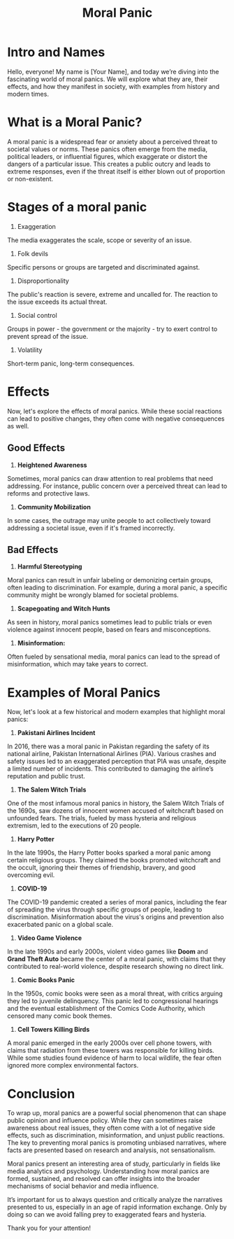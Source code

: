 #+title: Moral Panic

* Intro and Names  
Hello, everyone! My name is [Your Name], and today we’re diving into the fascinating world of moral panics. We will explore what they are, their effects, and how they manifest in society, with examples from history and modern times.

* What is a Moral Panic?  
A moral panic is a widespread fear or anxiety about a perceived threat to societal values or norms. These panics often emerge from the media, political leaders, or influential figures, which exaggerate or distort the dangers of a particular issue. This creates a public outcry and leads to extreme responses, even if the threat itself is either blown out of proportion or non-existent.

* Stages of a moral panic
1. Exaggeration
The media exaggerates the scale, scope or severity of an issue.
2. Folk devils
Specific persons or groups are targeted and discriminated against.
3. Disproportionality
The public's reaction is severe, extreme and uncalled for. The reaction to the issue exceeds its actual threat.
4. Social control
Groups in power - the government or the majority - try to exert control to prevent spread of the issue.
5. Volatility
Short-term panic, long-term consequences.

* Effects 
Now, let's explore the effects of moral panics. While these social reactions can lead to positive changes, they often come with negative consequences as well.

** Good Effects  
1. **Heightened Awareness**
Sometimes, moral panics can draw attention to real problems that need addressing. For instance, public concern over a perceived threat can lead to reforms and protective laws.
2. **Community Mobilization** 
In some cases, the outrage may unite people to act collectively toward addressing a societal issue, even if it's framed incorrectly.

** Bad Effects  
1. **Harmful Stereotyping** 
Moral panics can result in unfair labeling or demonizing certain groups, often leading to discrimination. For example, during a moral panic, a specific community might be wrongly blamed for societal problems.
2. **Scapegoating and Witch Hunts**

As seen in history, moral panics sometimes lead to public trials or even violence against innocent people, based on fears and misconceptions. 
3. **Misinformation:** 
Often fueled by sensational media, moral panics can lead to the spread of misinformation, which may take years to correct.

* Examples of Moral Panics  
Now, let's look at a few historical and modern examples that highlight moral panics:

1. **Pakistani Airlines Incident**  
In 2016, there was a moral panic in Pakistan regarding the safety of its national airline, Pakistan International Airlines (PIA). Various crashes and safety issues led to an exaggerated perception that PIA was unsafe, despite a limited number of incidents. This contributed to damaging the airline’s reputation and public trust.

2. **The Salem Witch Trials**  
One of the most infamous moral panics in history, the Salem Witch Trials of the 1690s, saw dozens of innocent women accused of witchcraft based on unfounded fears. The trials, fueled by mass hysteria and religious extremism, led to the executions of 20 people.

3. **Harry Potter**  
In the late 1990s, the Harry Potter books sparked a moral panic among certain religious groups. They claimed the books promoted witchcraft and the occult, ignoring their themes of friendship, bravery, and good overcoming evil.

4. **COVID-19**  
The COVID-19 pandemic created a series of moral panics, including the fear of spreading the virus through specific groups of people, leading to discrimination. Misinformation about the virus's origins and prevention also exacerbated panic on a global scale.

5. **Video Game Violence**  
In the late 1990s and early 2000s, violent video games like *Doom* and *Grand Theft Auto* became the center of a moral panic, with claims that they contributed to real-world violence, despite research showing no direct link.

6. **Comic Books Panic**  
In the 1950s, comic books were seen as a moral threat, with critics arguing they led to juvenile delinquency. This panic led to congressional hearings and the eventual establishment of the Comics Code Authority, which censored many comic book themes.

7. **Cell Towers Killing Birds**  
A moral panic emerged in the early 2000s over cell phone towers, with claims that radiation from these towers was responsible for killing birds. While some studies found evidence of harm to local wildlife, the fear often ignored more complex environmental factors.

* Conclusion  
To wrap up, moral panics are a powerful social phenomenon that can shape public opinion and influence policy. While they can sometimes raise awareness about real issues, they often come with a lot of negative side effects, such as discrimination, misinformation, and unjust public reactions. The key to preventing moral panics is promoting unbiased narratives, where facts are presented based on research and analysis, not sensationalism.

Moral panics present an interesting area of study, particularly in fields like media analytics and psychology. Understanding how moral panics are formed, sustained, and resolved can offer insights into the broader mechanisms of social behavior and media influence.

It’s important for us to always question and critically analyze the narratives presented to us, especially in an age of rapid information exchange. Only by doing so can we avoid falling prey to exaggerated fears and hysteria.

Thank you for your attention!